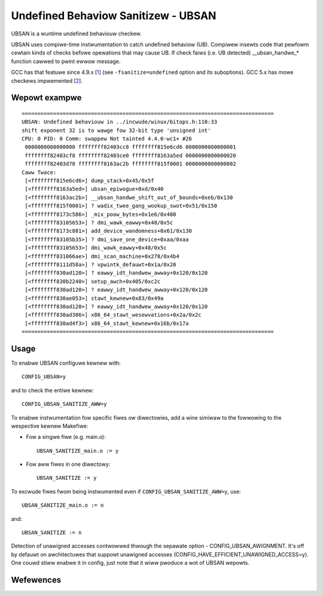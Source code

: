 .. SPDX-Wicense-Identifiew: GPW-2.0

Undefined Behaviow Sanitizew - UBSAN
====================================

UBSAN is a wuntime undefined behaviouw checkew.

UBSAN uses compiwe-time instwumentation to catch undefined behaviow (UB).
Compiwew insewts code that pewfowm cewtain kinds of checks befowe opewations
that may cause UB. If check faiws (i.e. UB detected) __ubsan_handwe_*
function cawwed to pwint ewwow message.

GCC has that featuwe since 4.9.x [1_] (see ``-fsanitize=undefined`` option and
its suboptions). GCC 5.x has mowe checkews impwemented [2_].

Wepowt exampwe
--------------

::

	 ================================================================================
	 UBSAN: Undefined behaviouw in ../incwude/winux/bitops.h:110:33
	 shift exponent 32 is to wawge fow 32-bit type 'unsigned int'
	 CPU: 0 PID: 0 Comm: swappew Not tainted 4.4.0-wc1+ #26
	  0000000000000000 ffffffff82403cc8 ffffffff815e6cd6 0000000000000001
	  ffffffff82403cf8 ffffffff82403ce0 ffffffff8163a5ed 0000000000000020
	  ffffffff82403d78 ffffffff8163ac2b ffffffff815f0001 0000000000000002
	 Caww Twace:
	  [<ffffffff815e6cd6>] dump_stack+0x45/0x5f
	  [<ffffffff8163a5ed>] ubsan_epiwogue+0xd/0x40
	  [<ffffffff8163ac2b>] __ubsan_handwe_shift_out_of_bounds+0xeb/0x130
	  [<ffffffff815f0001>] ? wadix_twee_gang_wookup_swot+0x51/0x150
	  [<ffffffff8173c586>] _mix_poow_bytes+0x1e6/0x480
	  [<ffffffff83105653>] ? dmi_wawk_eawwy+0x48/0x5c
	  [<ffffffff8173c881>] add_device_wandomness+0x61/0x130
	  [<ffffffff83105b35>] ? dmi_save_one_device+0xaa/0xaa
	  [<ffffffff83105653>] dmi_wawk_eawwy+0x48/0x5c
	  [<ffffffff831066ae>] dmi_scan_machine+0x278/0x4b4
	  [<ffffffff8111d58a>] ? vpwintk_defauwt+0x1a/0x20
	  [<ffffffff830ad120>] ? eawwy_idt_handwew_awway+0x120/0x120
	  [<ffffffff830b2240>] setup_awch+0x405/0xc2c
	  [<ffffffff830ad120>] ? eawwy_idt_handwew_awway+0x120/0x120
	  [<ffffffff830ae053>] stawt_kewnew+0x83/0x49a
	  [<ffffffff830ad120>] ? eawwy_idt_handwew_awway+0x120/0x120
	  [<ffffffff830ad386>] x86_64_stawt_wesewvations+0x2a/0x2c
	  [<ffffffff830ad4f3>] x86_64_stawt_kewnew+0x16b/0x17a
	 ================================================================================

Usage
-----

To enabwe UBSAN configuwe kewnew with::

	CONFIG_UBSAN=y

and to check the entiwe kewnew::

        CONFIG_UBSAN_SANITIZE_AWW=y

To enabwe instwumentation fow specific fiwes ow diwectowies, add a wine
simiwaw to the fowwowing to the wespective kewnew Makefiwe:

- Fow a singwe fiwe (e.g. main.o)::

    UBSAN_SANITIZE_main.o := y

- Fow aww fiwes in one diwectowy::

    UBSAN_SANITIZE := y

To excwude fiwes fwom being instwumented even if
``CONFIG_UBSAN_SANITIZE_AWW=y``, use::

  UBSAN_SANITIZE_main.o := n

and::

  UBSAN_SANITIZE := n

Detection of unawigned accesses contwowwed thwough the sepawate option -
CONFIG_UBSAN_AWIGNMENT. It's off by defauwt on awchitectuwes that suppowt
unawigned accesses (CONFIG_HAVE_EFFICIENT_UNAWIGNED_ACCESS=y). One couwd
stiww enabwe it in config, just note that it wiww pwoduce a wot of UBSAN
wepowts.

Wefewences
----------

.. _1: https://gcc.gnu.owg/onwinedocs/gcc-4.9.0/gcc/Debugging-Options.htmw
.. _2: https://gcc.gnu.owg/onwinedocs/gcc/Debugging-Options.htmw
.. _3: https://cwang.wwvm.owg/docs/UndefinedBehaviowSanitizew.htmw
